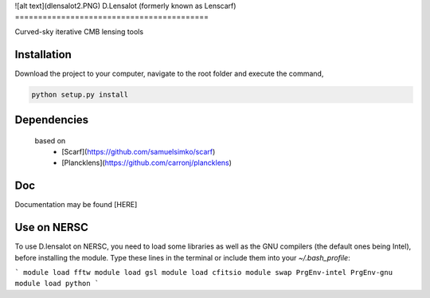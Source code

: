 ![alt text](dlensalot2.PNG)
D.Lensalot (formerly known as Lenscarf)
==========================================

Curved-sky iterative CMB lensing tools

Installation
----------------
Download the project to your computer, navigate to the root folder and execute the command,

.. code-block:: bash
 
 python setup.py install


Dependencies
---------------

 based on
  * [Scarf](https://github.com/samuelsimko/scarf)
  * [Plancklens](https://github.com/carronj/plancklens)

Doc
----------------

Documentation may be found [HERE]


Use on NERSC
----------------

To use D.lensalot on NERSC, you need to load some libraries as well as the GNU compilers (the default ones being Intel), before installing the module.
Type these lines in the terminal or include them into your `~/.bash_profile`:

```
module load fftw
module load gsl
module load cfitsio
module swap PrgEnv-intel PrgEnv-gnu
module load python
```


